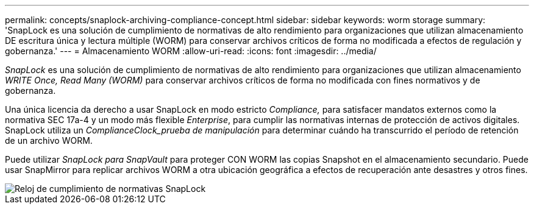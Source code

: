 ---
permalink: concepts/snaplock-archiving-compliance-concept.html 
sidebar: sidebar 
keywords: worm storage 
summary: 'SnapLock es una solución de cumplimiento de normativas de alto rendimiento para organizaciones que utilizan almacenamiento DE escritura única y lectura múltiple (WORM) para conservar archivos críticos de forma no modificada a efectos de regulación y gobernanza.' 
---
= Almacenamiento WORM
:allow-uri-read: 
:icons: font
:imagesdir: ../media/


[role="lead"]
_SnapLock_ es una solución de cumplimiento de normativas de alto rendimiento para organizaciones que utilizan almacenamiento _WRITE Once, Read Many (WORM)_ para conservar archivos críticos de forma no modificada con fines normativos y de gobernanza.

Una única licencia da derecho a usar SnapLock en modo estricto _Compliance,_ para satisfacer mandatos externos como la normativa SEC 17a-4 y un modo más flexible _Enterprise_, para cumplir las normativas internas de protección de activos digitales. SnapLock utiliza un _ComplianceClock_prueba de manipulación_ para determinar cuándo ha transcurrido el período de retención de un archivo WORM.

Puede utilizar _SnapLock para SnapVault_ para proteger CON WORM las copias Snapshot en el almacenamiento secundario. Puede usar SnapMirror para replicar archivos WORM a otra ubicación geográfica a efectos de recuperación ante desastres y otros fines.

image::../media/compliance-clock.gif[Reloj de cumplimiento de normativas SnapLock]
